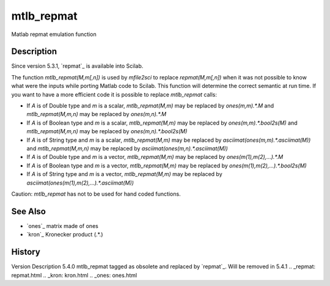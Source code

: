 


mtlb_repmat
===========

Matlab repmat emulation function



Description
~~~~~~~~~~~

Since version 5.3.1, `repmat`_ is available into Scilab.

The function `mtlb_repmat(M,m[,n])` is used by `mfile2sci` to replace
`repmat(M,m[,n])` when it was not possible to know what were the
inputs while porting Matlab code to Scilab. This function will
determine the correct semantic at run time. If you want to have a more
efficient code it is possible to replace `mtlb_repmat` calls:


+ If `A` is of Double type and `m` is a scalar, `mtlb_repmat(M,m)` may
  be replaced by `ones(m,m).*.M` and `mtlb_repmat(M,m,n)` may be
  replaced by `ones(m,n).*.M`
+ If `A` is of Boolean type and `m` is a scalar, `mtlb_repmat(M,m)`
  may be replaced by `ones(m,m).*.bool2s(M)` and `mtlb_repmat(M,m,n)`
  may be replaced by `ones(m,n).*.bool2s(M)`
+ If `A` is of String type and `m` is a scalar, `mtlb_repmat(M,m)` may
  be replaced by `asciimat(ones(m,m).*.asciimat(M))` and
  `mtlb_repmat(M,m,n)` may be replaced by
  `asciimat(ones(m,n).*.asciimat(M))`
+ If `A` is of Double type and `m` is a vector, `mtlb_repmat(M,m)` may
  be replaced by `ones(m(1),m(2),...).*.M`
+ If `A` is of Boolean type and `m` is a vector, `mtlb_repmat(M,m)`
  may be replaced by `ones(m(1),m(2),...).*.bool2s(M)`
+ If `A` is of String type and `m` is a vector, `mtlb_repmat(M,m)` may
  be replaced by `asciimat(ones(m(1),m(2),...).*.asciimat(M))`


Caution: `mtlb_repmat` has not to be used for hand coded functions.



See Also
~~~~~~~~


+ `ones`_ matrix made of ones
+ `kron`_ Kronecker product (.*.)




History
~~~~~~~
Version Description 5.4.0 mtlb_repmat tagged as obsolete and replaced
by `repmat`_. Will be removed in 5.4.1
.. _repmat: repmat.html
.. _kron: kron.html
.. _ones: ones.html


